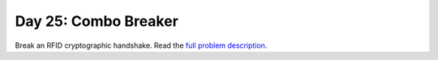 =====================
Day 25: Combo Breaker
=====================

Break an RFID cryptographic handshake. Read the `full problem description <https://adventofcode.com/2020/day/25>`_.
